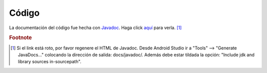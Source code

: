 Código
========================

La documentación del código fue hecha con `Javadoc`_. Haga click `aquí`_ para verla. [#doccodigo]_

.. _aquí: ../../../javadoc/index.html
.. _Javadoc: http://www.oracle.com/technetwork/articles/java/index-jsp-135444.html

.. rubric:: Footnote

.. [#doccodigo] Si el link está roto, por favor regenere el HTML de Javadoc. Desde Android Studio ir a "Tools" --> "Generate JavaDocs..." colocando la dirección de salida: docs/javadoc/. Además debe estar tildada la opción: "Include jdk and library sources in-sourcepath".
